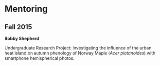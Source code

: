 * Mentoring
** Fall 2015
*Bobby Shepherd*

Undergraduate Research Project: Investigating the influence of the
urban heat island on autumn phenology of Norway Maple (/Acer
platanoides/) with smartphone hemispherical photos.
